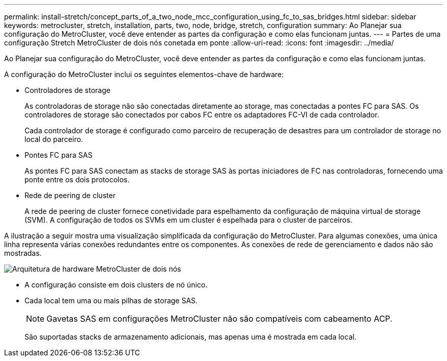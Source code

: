 ---
permalink: install-stretch/concept_parts_of_a_two_node_mcc_configuration_using_fc_to_sas_bridges.html 
sidebar: sidebar 
keywords: metrocluster, stretch, installation, parts, two, node, bridge, stretch, configuration 
summary: Ao Planejar sua configuração do MetroCluster, você deve entender as partes da configuração e como elas funcionam juntas. 
---
= Partes de uma configuração Stretch MetroCluster de dois nós conetada em ponte
:allow-uri-read: 
:icons: font
:imagesdir: ../media/


[role="lead"]
Ao Planejar sua configuração do MetroCluster, você deve entender as partes da configuração e como elas funcionam juntas.

A configuração do MetroCluster inclui os seguintes elementos-chave de hardware:

* Controladores de storage
+
As controladoras de storage não são conectadas diretamente ao storage, mas conectadas a pontes FC para SAS. Os controladores de storage são conectados por cabos FC entre os adaptadores FC-VI de cada controlador.

+
Cada controlador de storage é configurado como parceiro de recuperação de desastres para um controlador de storage no local do parceiro.

* Pontes FC para SAS
+
As pontes FC para SAS conectam as stacks de storage SAS às portas iniciadores de FC nas controladoras, fornecendo uma ponte entre os dois protocolos.

* Rede de peering de cluster
+
A rede de peering de cluster fornece conetividade para espelhamento da configuração de máquina virtual de storage (SVM). A configuração de todos os SVMs em um cluster é espelhada para o cluster de parceiros.



A ilustração a seguir mostra uma visualização simplificada da configuração do MetroCluster. Para algumas conexões, uma única linha representa várias conexões redundantes entre os componentes. As conexões de rede de gerenciamento e dados não são mostradas.

image::../media/mcc_hardware_architecture_both_clusters_2_node_atto.gif[Arquitetura de hardware MetroCluster de dois nós, ambos os clusters com pontes FC para SAS]

* A configuração consiste em dois clusters de nó único.
* Cada local tem uma ou mais pilhas de storage SAS.
+

NOTE: Gavetas SAS em configurações MetroCluster não são compatíveis com cabeamento ACP.

+
São suportadas stacks de armazenamento adicionais, mas apenas uma é mostrada em cada local.



